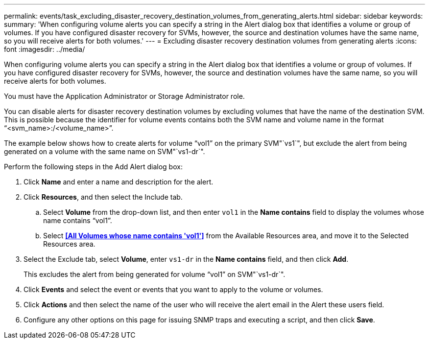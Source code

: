 ---
permalink: events/task_excluding_disaster_recovery_destination_volumes_from_generating_alerts.html
sidebar: sidebar
keywords: 
summary: 'When configuring volume alerts you can specify a string in the Alert dialog box that identifies a volume or group of volumes. If you have configured disaster recovery for SVMs, however, the source and destination volumes have the same name, so you will receive alerts for both volumes.'
---
= Excluding disaster recovery destination volumes from generating alerts
:icons: font
:imagesdir: ../media/

[.lead]
When configuring volume alerts you can specify a string in the Alert dialog box that identifies a volume or group of volumes. If you have configured disaster recovery for SVMs, however, the source and destination volumes have the same name, so you will receive alerts for both volumes.

You must have the Application Administrator or Storage Administrator role.

You can disable alerts for disaster recovery destination volumes by excluding volumes that have the name of the destination SVM. This is possible because the identifier for volume events contains both the SVM name and volume name in the format "`<svm_name>:/<volume_name>`".

The example below shows how to create alerts for volume "`vol1`" on the primary SVM"`vs1`", but exclude the alert from being generated on a volume with the same name on SVM"`vs1-dr`".

Perform the following steps in the Add Alert dialog box:

. Click *Name* and enter a name and description for the alert.
. Click *Resources*, and then select the Include tab.
 .. Select *Volume* from the drop-down list, and then enter `vol1` in the *Name contains* field to display the volumes whose name contains "`vol1`".
 .. Select *<<All Volumes whose name contains 'vol1'>>* from the Available Resources area, and move it to the Selected Resources area.
. Select the Exclude tab, select *Volume*, enter `vs1-dr` in the *Name contains* field, and then click *Add*.
+
This excludes the alert from being generated for volume "`vol1`" on SVM"`vs1-dr`".

. Click *Events* and select the event or events that you want to apply to the volume or volumes.
. Click *Actions* and then select the name of the user who will receive the alert email in the Alert these users field.
. Configure any other options on this page for issuing SNMP traps and executing a script, and then click *Save*.
